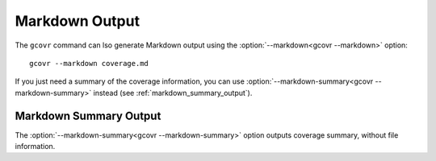 
.. _markdown_output:

Markdown Output
===============

.. versionadded:: 9.0

The ``gcovr`` command can lso generate Markdown output using
the :option:`--markdown<gcovr --markdown>` option::

    gcovr --markdown coverage.md

If you just need a summary of the coverage information,
you can use :option:`--markdown-summary<gcovr --markdown-summary>`
instead (see :ref:`markdown_summary_output`).

.. _markdown_summary_output:

Markdown Summary Output
-----------------------

The :option:`--markdown-summary<gcovr --markdown-summary>` option outputs coverage summary,
without file information.
